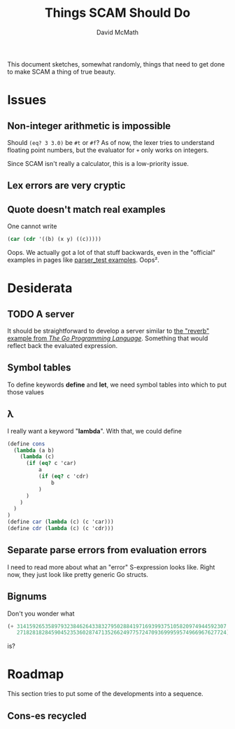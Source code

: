 #+TITLE:  Things SCAM Should Do
#+AUTHOR: David McMath
#+EMAIL:  mcdave@mheducation.com
#+OPTIONS: ^:{} toc:nil
#+SEQ_TODO: TODO INPROGRESS(!) | DONE(!)

This document sketches, somewhat randomly, things that need to get
done to make SCAM a thing of true beauty.

#+TOC: headlines

* Issues

** Non-integer arithmetic is impossible

Should =(eq? 3 3.0)= be =#t= or =#f=?  As of now, the lexer tries to
understand floating point numbers, but the evaluator for =+= only
works on integers.

Since SCAM isn't really a calculator, this is a low-priority issue.

** Lex errors are very cryptic

** Quote doesn't match real examples

One cannot write

#+BEGIN_SRC scheme
(car (cdr '((b) (x y) ((c)))))
#+END_SRC

Oops.  We actually got a lot of that stuff backwards, even in the
"official" examples in pages like
[[./sexpr/parser_test.go][parser_test examples]].  Oops².

* Desiderata

** TODO A server

It should be straightforward to develop a server similar to
[[https://github.com/adonovan/gopl.io/blob/master/ch8/reverb2/reverb.go][the
"reverb" example from /The Go Programming Language/]].  Something that
would reflect back the evaluated expression.

** Symbol tables

To define keywords *define* and *let*, we need symbol tables into
which to put those values

** λ

I really want a keyword "*lambda*".  With that, we could define

#+BEGIN_SRC scheme
(define cons
  (lambda (a b)
    (lambda (c)
      (if (eq? c 'car)
          a
          (if (eq? c 'cdr)
              b
          )
      )
    )
  )
)
(define car (lambda (c) (c 'car)))
(define cdr (lambda (c) (c 'cdr)))
#+END_SRC

** Separate parse errors from evaluation errors

I need to read more about what an "error" S-expression looks like.
Right now, they just look like pretty generic Go structs.

** Bignums

Don't you wonder what

#+BEGIN_SRC scheme
(+ 3141592653589793238462643383279502884197169399375105820974944592307
   2718281828459045235360287471352662497757247093699959574966967627724)
#+END_SRC

is?

* Roadmap

This section tries to put some of the developments into a sequence.

** Cons-es recycled
